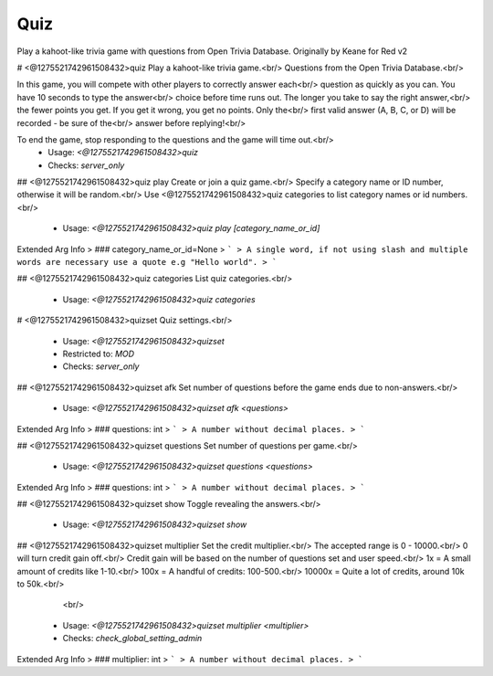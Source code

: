 Quiz
====

Play a kahoot-like trivia game with questions from Open Trivia Database.
Originally by Keane for Red v2

# <@1275521742961508432>quiz
Play a kahoot-like trivia game.<br/>
Questions from the Open Trivia Database.<br/>

In this game, you will compete with other players to correctly answer each<br/>
question as quickly as you can. You have 10 seconds to type the answer<br/>
choice before time runs out. The longer you take to say the right answer,<br/>
the fewer points you get. If you get it wrong, you get no points. Only the<br/>
first valid answer (A, B, C, or D) will be recorded - be sure of the<br/>
answer before replying!<br/>

To end the game, stop responding to the questions and the game will time out.<br/>
 - Usage: `<@1275521742961508432>quiz`
 - Checks: `server_only`


## <@1275521742961508432>quiz play
Create or join a quiz game.<br/>
Specify a category name or ID number, otherwise it will be random.<br/>
Use <@1275521742961508432>quiz categories to list category names or id numbers.<br/>
 - Usage: `<@1275521742961508432>quiz play [category_name_or_id]`
Extended Arg Info
> ### category_name_or_id=None
> ```
> A single word, if not using slash and multiple words are necessary use a quote e.g "Hello world".
> ```


## <@1275521742961508432>quiz categories
List quiz categories.<br/>
 - Usage: `<@1275521742961508432>quiz categories`


# <@1275521742961508432>quizset
Quiz settings.<br/>
 - Usage: `<@1275521742961508432>quizset`
 - Restricted to: `MOD`
 - Checks: `server_only`


## <@1275521742961508432>quizset afk
Set number of questions before the game ends due to non-answers.<br/>
 - Usage: `<@1275521742961508432>quizset afk <questions>`
Extended Arg Info
> ### questions: int
> ```
> A number without decimal places.
> ```


## <@1275521742961508432>quizset questions
Set number of questions per game.<br/>
 - Usage: `<@1275521742961508432>quizset questions <questions>`
Extended Arg Info
> ### questions: int
> ```
> A number without decimal places.
> ```


## <@1275521742961508432>quizset show
Toggle revealing the answers.<br/>
 - Usage: `<@1275521742961508432>quizset show`


## <@1275521742961508432>quizset multiplier
Set the credit multiplier.<br/>
The accepted range is 0 - 10000.<br/>
0 will turn credit gain off.<br/>
Credit gain will be based on the number of questions set and user speed.<br/>
1x = A small amount of credits like 1-10.<br/>
100x = A handful of credits: 100-500.<br/>
10000x = Quite a lot of credits, around 10k to 50k.<br/>
        <br/>
 - Usage: `<@1275521742961508432>quizset multiplier <multiplier>`
 - Checks: `check_global_setting_admin`
Extended Arg Info
> ### multiplier: int
> ```
> A number without decimal places.
> ```


